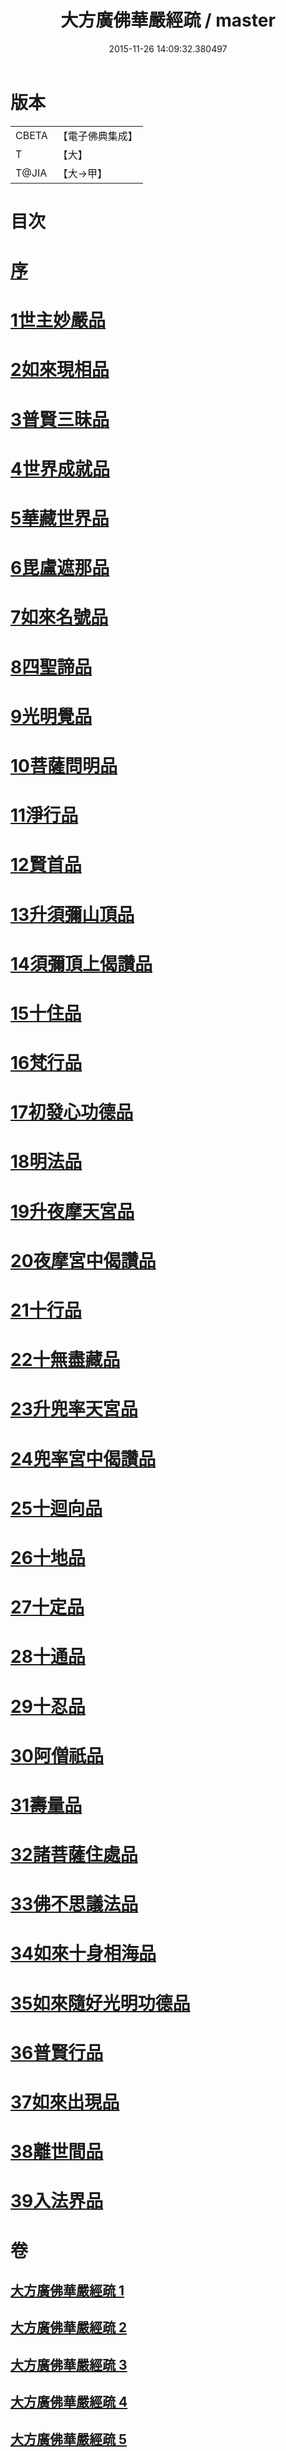 #+TITLE: 大方廣佛華嚴經疏 / master
#+DATE: 2015-11-26 14:09:32.380497
* 版本
 |     CBETA|【電子佛典集成】|
 |         T|【大】     |
 |     T@JIA|【大→甲】   |

* 目次
* [[file:KR6e0011_001.txt::001-0503a6][序]]
* [[file:KR6e0011_001.txt::0503b26][1世主妙嚴品]]
* [[file:KR6e0011_009.txt::009-0562a21][2如來現相品]]
* [[file:KR6e0011_010.txt::0569c14][3普賢三昧品]]
* [[file:KR6e0011_011.txt::011-0573b19][4世界成就品]]
* [[file:KR6e0011_011.txt::0578c4][5華藏世界品]]
* [[file:KR6e0011_012.txt::0584c20][6毘盧遮那品]]
* [[file:KR6e0011_012.txt::0588a6][7如來名號品]]
* [[file:KR6e0011_013.txt::0592c29][8四聖諦品]]
* [[file:KR6e0011_013.txt::0594c10][9光明覺品]]
* [[file:KR6e0011_014.txt::014-0600c5][10菩薩問明品]]
* [[file:KR6e0011_015.txt::0613a8][11淨行品]]
* [[file:KR6e0011_016.txt::016-0618a5][12賢首品]]
* [[file:KR6e0011_017.txt::017-0626b26][13升須彌山頂品]]
* [[file:KR6e0011_017.txt::0628c28][14須彌頂上偈讚品]]
* [[file:KR6e0011_017.txt::0632c21][15十住品]]
* [[file:KR6e0011_019.txt::019-0640b14][16梵行品]]
* [[file:KR6e0011_019.txt::0643b8][17初發心功德品]]
* [[file:KR6e0011_020.txt::020-0649b5][18明法品]]
* [[file:KR6e0011_021.txt::021-0654b10][19升夜摩天宮品]]
* [[file:KR6e0011_021.txt::0655a11][20夜摩宮中偈讚品]]
* [[file:KR6e0011_022.txt::022-0660a16][21十行品]]
* [[file:KR6e0011_024.txt::024-0674a5][22十無盡藏品]]
* [[file:KR6e0011_025.txt::025-0683a24][23升兜率天宮品]]
* [[file:KR6e0011_025.txt::0690c17][24兜率宮中偈讚品]]
* [[file:KR6e0011_026.txt::026-0694c5][25十迴向品]]
* [[file:KR6e0011_031.txt::031-0735a5][26十地品]]
* [[file:KR6e0011_045.txt::045-0840b7][27十定品]]
* [[file:KR6e0011_046.txt::046-0850a5][28十通品]]
* [[file:KR6e0011_046.txt::0852a25][29十忍品]]
* [[file:KR6e0011_047.txt::047-0858a5][30阿僧祇品]]
* [[file:KR6e0011_047.txt::0859a20][31壽量品]]
* [[file:KR6e0011_047.txt::0859b11][32諸菩薩住處品]]
* [[file:KR6e0011_047.txt::0861a3][33佛不思議法品]]
* [[file:KR6e0011_048.txt::048-0865b7][34如來十身相海品]]
* [[file:KR6e0011_048.txt::0866c27][35如來隨好光明功德品]]
* [[file:KR6e0011_048.txt::0869c13][36普賢行品]]
* [[file:KR6e0011_049.txt::049-0871c18][37如來出現品]]
* [[file:KR6e0011_051.txt::051-0887c5][38離世間品]]
* [[file:KR6e0011_054.txt::054-0907c15][39入法界品]]
* 卷
** [[file:KR6e0011_001.txt][大方廣佛華嚴經疏 1]]
** [[file:KR6e0011_002.txt][大方廣佛華嚴經疏 2]]
** [[file:KR6e0011_003.txt][大方廣佛華嚴經疏 3]]
** [[file:KR6e0011_004.txt][大方廣佛華嚴經疏 4]]
** [[file:KR6e0011_005.txt][大方廣佛華嚴經疏 5]]
** [[file:KR6e0011_006.txt][大方廣佛華嚴經疏 6]]
** [[file:KR6e0011_007.txt][大方廣佛華嚴經疏 7]]
** [[file:KR6e0011_008.txt][大方廣佛華嚴經疏 8]]
** [[file:KR6e0011_009.txt][大方廣佛華嚴經疏 9]]
** [[file:KR6e0011_010.txt][大方廣佛華嚴經疏 10]]
** [[file:KR6e0011_011.txt][大方廣佛華嚴經疏 11]]
** [[file:KR6e0011_012.txt][大方廣佛華嚴經疏 12]]
** [[file:KR6e0011_013.txt][大方廣佛華嚴經疏 13]]
** [[file:KR6e0011_014.txt][大方廣佛華嚴經疏 14]]
** [[file:KR6e0011_015.txt][大方廣佛華嚴經疏 15]]
** [[file:KR6e0011_016.txt][大方廣佛華嚴經疏 16]]
** [[file:KR6e0011_017.txt][大方廣佛華嚴經疏 17]]
** [[file:KR6e0011_018.txt][大方廣佛華嚴經疏 18]]
** [[file:KR6e0011_019.txt][大方廣佛華嚴經疏 19]]
** [[file:KR6e0011_020.txt][大方廣佛華嚴經疏 20]]
** [[file:KR6e0011_021.txt][大方廣佛華嚴經疏 21]]
** [[file:KR6e0011_022.txt][大方廣佛華嚴經疏 22]]
** [[file:KR6e0011_023.txt][大方廣佛華嚴經疏 23]]
** [[file:KR6e0011_024.txt][大方廣佛華嚴經疏 24]]
** [[file:KR6e0011_025.txt][大方廣佛華嚴經疏 25]]
** [[file:KR6e0011_026.txt][大方廣佛華嚴經疏 26]]
** [[file:KR6e0011_027.txt][大方廣佛華嚴經疏 27]]
** [[file:KR6e0011_028.txt][大方廣佛華嚴經疏 28]]
** [[file:KR6e0011_029.txt][大方廣佛華嚴經疏 29]]
** [[file:KR6e0011_030.txt][大方廣佛華嚴經疏 30]]
** [[file:KR6e0011_031.txt][大方廣佛華嚴經疏 31]]
** [[file:KR6e0011_032.txt][大方廣佛華嚴經疏 32]]
** [[file:KR6e0011_033.txt][大方廣佛華嚴經疏 33]]
** [[file:KR6e0011_034.txt][大方廣佛華嚴經疏 34]]
** [[file:KR6e0011_035.txt][大方廣佛華嚴經疏 35]]
** [[file:KR6e0011_036.txt][大方廣佛華嚴經疏 36]]
** [[file:KR6e0011_037.txt][大方廣佛華嚴經疏 37]]
** [[file:KR6e0011_038.txt][大方廣佛華嚴經疏 38]]
** [[file:KR6e0011_039.txt][大方廣佛華嚴經疏 39]]
** [[file:KR6e0011_040.txt][大方廣佛華嚴經疏 40]]
** [[file:KR6e0011_041.txt][大方廣佛華嚴經疏 41]]
** [[file:KR6e0011_042.txt][大方廣佛華嚴經疏 42]]
** [[file:KR6e0011_043.txt][大方廣佛華嚴經疏 43]]
** [[file:KR6e0011_044.txt][大方廣佛華嚴經疏 44]]
** [[file:KR6e0011_045.txt][大方廣佛華嚴經疏 45]]
** [[file:KR6e0011_046.txt][大方廣佛華嚴經疏 46]]
** [[file:KR6e0011_047.txt][大方廣佛華嚴經疏 47]]
** [[file:KR6e0011_048.txt][大方廣佛華嚴經疏 48]]
** [[file:KR6e0011_049.txt][大方廣佛華嚴經疏 49]]
** [[file:KR6e0011_050.txt][大方廣佛華嚴經疏 50]]
** [[file:KR6e0011_051.txt][大方廣佛華嚴經疏 51]]
** [[file:KR6e0011_052.txt][大方廣佛華嚴經疏 52]]
** [[file:KR6e0011_053.txt][大方廣佛華嚴經疏 53]]
** [[file:KR6e0011_054.txt][大方廣佛華嚴經疏 54]]
** [[file:KR6e0011_055.txt][大方廣佛華嚴經疏 55]]
** [[file:KR6e0011_056.txt][大方廣佛華嚴經疏 56]]
** [[file:KR6e0011_057.txt][大方廣佛華嚴經疏 57]]
** [[file:KR6e0011_058.txt][大方廣佛華嚴經疏 58]]
** [[file:KR6e0011_059.txt][大方廣佛華嚴經疏 59]]
** [[file:KR6e0011_060.txt][大方廣佛華嚴經疏 60]]
